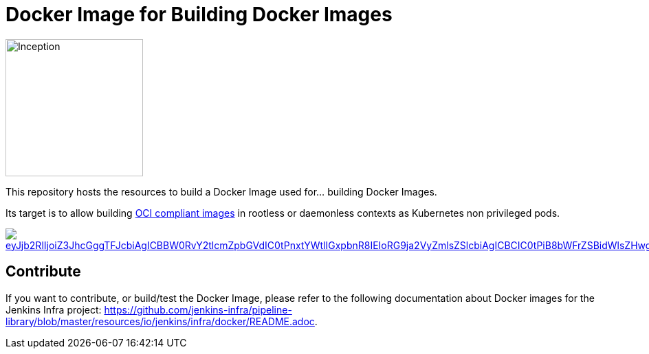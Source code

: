 = Docker Image for Building Docker Images

image::https://i.imgur.com/d7KZNKD.png[Inception,width=200]

This repository hosts the resources to build a Docker Image
used for... building Docker Images.

Its target is to allow building https://github.com/opencontainers/image-spec[OCI compliant images] in rootless or daemonless contexts as Kubernetes non privileged pods.

image::https://mermaid.ink/img/eyJjb2RlIjoiZ3JhcGggTFJcbiAgICBBW0RvY2tlcmZpbGVdIC0tPnxtYWtlIGxpbnR8IEIoRG9ja2VyZmlsZSlcbiAgICBCIC0tPiB8bWFrZSBidWlsZHwgQ1tpbWFnZS50YXJdXG4gICAgQyAtLT4gfG1ha2UgdGVzdHwgRChpbWFnZS50YXIpXG4gICAgRCAtLT4gfG1ha2UgZGVwbG95fCBFKHJlZ2lzdHJ5LmRvY2tlci9pbWFnZTp0YWcpXG4gICAgRSAtLT4gfG1ha2UgcmVsZWFzZXwgRihyZWdpc3RyeS5kb2NrZXIvaW1hZ2U6bGF0ZXN0KVxuICBcbiAgICAgICAgICAgICIsIm1lcm1haWQiOnsidGhlbWUiOiJkZWZhdWx0In0sInVwZGF0ZUVkaXRvciI6ZmFsc2V9[link="https://mermaid-js.github.io/mermaid-live-editor/#/edit/eyJjb2RlIjoiZ3JhcGggTFJcbiAgICBBW0RvY2tlcmZpbGVdIC0tPnxtYWtlIGxpbnR8IEIoRG9ja2VyZmlsZSlcbiAgICBCIC0tPiB8bWFrZSBidWlsZHwgQ1tpbWFnZS50YXJdXG4gICAgQyAtLT4gfG1ha2UgdGVzdHwgRChpbWFnZS50YXIpXG4gICAgRCAtLT4gfG1ha2UgZGVwbG95fCBFKHJlZ2lzdHJ5LmRvY2tlci9pbWFnZTp0YWcpXG4gICAgRSAtLT4gfG1ha2UgcmVsZWFzZXwgRihyZWdpc3RyeS5kb2NrZXIvaW1hZ2U6bGF0ZXN0KVxuICBcbiAgICAgICAgICAgICIsIm1lcm1haWQiOnsidGhlbWUiOiJkZWZhdWx0In0sInVwZGF0ZUVkaXRvciI6ZmFsc2V9","Click on the Build Flow diagram to edit"]

== Contribute

If you want to contribute, or build/test the Docker Image, please refer to the following documentation about Docker images for the Jenkins Infra project:
link:https://github.com/jenkins-infra/pipeline-library/blob/master/resources/io/jenkins/infra/docker/README.adoc[].
